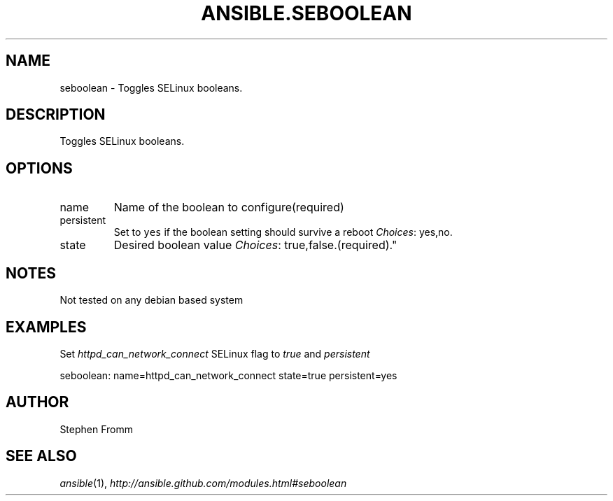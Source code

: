.TH ANSIBLE.SEBOOLEAN 3 "2013-02-01" "1.0" "ANSIBLE MODULES"
." generated from library/seboolean
.SH NAME
seboolean \- Toggles SELinux booleans.
." ------ DESCRIPTION
.SH DESCRIPTION
.PP
Toggles SELinux booleans. 
." ------ OPTIONS
."
."
.SH OPTIONS
   
.IP name
Name of the boolean to configure(required)   
.IP persistent
Set to \fCyes\fR if the boolean setting should survive a reboot
.IR Choices :
yes,no.   
.IP state
Desired boolean value
.IR Choices :
true,false.(required)."
."
." ------ NOTES
.SH NOTES
.PP
Not tested on any debian based system 
."
."
." ------ EXAMPLES
.SH EXAMPLES
.PP
Set \fIhttpd_can_network_connect\fR SELinux flag to \fItrue\fR and \fIpersistent\fR

.nf
seboolean: name=httpd_can_network_connect state=true persistent=yes
.fi
." ------- AUTHOR
.SH AUTHOR
Stephen Fromm
.SH SEE ALSO
.IR ansible (1),
.I http://ansible.github.com/modules.html#seboolean